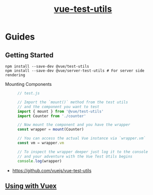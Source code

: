 #+TITLE: [[https://vue-test-utils.vuejs.org/en/][vue-test-utils]]

* Guides
** Getting Started
#+BEGIN_SRC shell
  npm install --save-dev @vue/test-utils
  npm install --save-dev @vue/server-test-utils # For server side rendering
#+END_SRC

- Mounting Components ::
  #+BEGIN_SRC js
    // test.js

    // Import the `mount()` method from the test utils
    // and the component you want to test
    import { mount } from '@vue/test-utils'
    import Counter from './counter'

    // Now mount the component and you have the wrapper
    const wrapper = mount(Counter)

    // You can access the actual Vue instance via `wrapper.vm`
    const vm = wrapper.vm

    // To inspect the wrapper deeper just log it to the console
    // and your adventure with the Vue Test Utils begins
    console.log(wrapper)
  #+END_SRC

:REFERENCES:
- https://github.com/vuejs/vue-test-utils
:END:

** [[https://vue-test-utils.vuejs.org/en/guides/using-with-vuex.html][Using with Vuex]]
